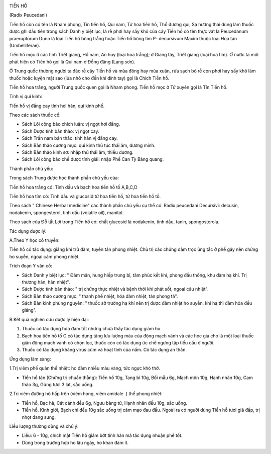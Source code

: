 |image0|

TIỀN HỔ

(Radix Peucedani)

Tiền hồ còn có tên là Nham phong, Tín tiền hồ, Qui nam, Tử hoa tiền hồ,
Thổ đương qui, Sạ hương thái dùng làm thuốc được ghi đầu tiên trong sách
Danh y biệt lục, là rễ phơi hay sấy khô của cây Tiền hồ có tên thực vật
là Peucedanum praeruptorum Dunn là loại Tiền hồ bông trắng hoặc Tiền hồ
bông tím P- decursivum Maxim thuộc loại Hoa tán (Umbelliferae).

Tiền hồ mọc ở các tỉnh Triết giang, Hồ nam, An huy (loại hoa trắng); ở
Giang tây, Triết giang (loại hoa tím). Ở nước ta mới phát hiện có Tiền
hồ gọi là Qui nam ở Đồng đăng (Lạng sơn).

Ở Trung quốc thường người ta đào rễ cây Tiền hồ và mùa đông hay mùa
xuân, rửa sạch bỏ rễ con phơi hay sấy khô làm thuốc hoặc luyện mật sao
(lửa nhỏ cho đến khi dính tay) gọi là Chích Tiền hồ.

Tiền hồ hoa trắng, người Trung quốc quen gọi là Nham phong. Tiền hồ mọc
ở Tứ xuyên gọi là Tín Tiền hồ.

Tính vị qui kinh:

Tiền hồ vị đắng cay tính hơi hàn, qui kinh phế.

Theo các sách thuốc cổ:

-  Sách Lôi công bào chích luận: vị ngọt hơi đắng.
-  Sách Dược tính bản thảo: vị ngọt cay.
-  Sách Trấn nam bản thảo: tính hàn vị đắng cay.
-  Sách Bản thảo cương mục: qui kinh thủ túc thái âm, dương minh.
-  Sách Bản thảo kinh sơ: nhập thủ thái âm, thiếu dương.
-  Sách Lôi công bào chế dược tính giải: nhập Phế Can Tỳ Bàng quang.

Thành phần chủ yếu:

Trong sách Trung dược học thành phần chủ yếu của:

Tiền hồ hoa trắng có: Tinh dầu và bạch hoa tiền hồ tố A,B,C,D

Tiền hồ hoa tím có: Tinh dầu và glucosid tử hoa tiền hồ, tử hoa tiền hồ
tố.

Theo sách " Chinese Herbal medicine" các thành phần chủ yếu cụ thể có:
Radix peucedani Decursivi: decusin, nodakenin, spongesterol, tinh dầu
(volatile oil), manitol.

Theo sách của Đỗ tất Lợi trong Tiền hồ có: chất glucosid là nodakenin,
tinh dầu, tanin, spongosterola.

Tác dụng dược lý:

A.Theo Y học cổ truyền:

Tiền hồ có tác dụng: giáng khí trừ đàm, tuyên tán phong nhiệt. Chủ trị
các chứng đàm trọc ủng tắc ở phế gây nên chứng ho suyễn, ngoại cảm phong
nhiệt.

Trích đoạn Y văn cổ:

-  Sách Danh y biệt lục: " Đàm mãn, hung hiếp trung bĩ, tâm phúc kết
   khí, phong đầu thống, khu đàm hạ khí. Trị thương hàn, hàn nhiệt".
-  Sách Dược tính bản thảo: " trị chứng thực nhiệt và bệnh thời khí phát
   sốt, ngoại câu nhiệt".
-  Sách Bản thảo cương mục: " thanh phế nhiệt, hóa đàm nhiệt, tán phong
   tà".
-  Sách Bản kinh phùng nguyên: " thuốc sở trường hạ khí nên trị được đàm
   nhiệt ho suyễn, khí hạ thì đàm hỏa đều giáng".

B.Kết quả nghiên cứu dược lý hiện đại:

#. Thuốc có tác dụng hóa đàm tốt nhưng chưa thấy tác dụng giảm ho.
#. Bạch hoa tiền hồ tố C có tác dụng tăng lưu lượng máu của động mạch
   vành và các học giả cho là một loại thuốc giãn động mạch vành có chọn
   lọc, thuốc còn có tác dụng ức chế ngưng tập tiểu cầu ở người.
#. Thuốc có tác dụng kháng virus cúm và hoạt tính của nấm. Có tác dụng
   an thần.

Ứng dụng lâm sàng:

1.Trị viêm phế quản thể nhiệt: ho đàm nhiều màu vàng, tức ngực khó thở.

-  Tiền hồ tán (Chứng trị chuẩn thằng): Tiền hồ 10g, Tang bì 10g, Bối
   mẫu 6g, Mạch môn 10g, Hạnh nhân 10g, Cam thảo 3g, Gừng tươi 3 lát,
   sắc uống.

2.Trị viêm đường hô hấp trên (viêm họng, viêm amidale .) thể phong
nhiệt:

-  Tiền hồ, Bạc hà, Cát cánh đều 6g, Ngưu bàng tử, Hạnh nhân đều 10g,
   sắc uống.
-  Tiền hồ, Kinh giới, Bạch chỉ đều 10g sắc uống trị cảm mạo đau đầu.
   Ngoài ra có người dùng Tiền hồ tươi giã đắp, trị nhọt đang sưng.

Liều lượng thường dùng và chú ý:

-  Liều: 6 - 10g, chích mật Tiền hồ giảm bớt tính hàn mà tác dụng nhuận
   phế tốt.
-  Dùng trong trường hợp ho lâu ngày, ho khan đàm ít.

 

.. |image0| image:: TIENHO.JPG
   :width: 50px
   :height: 50px
   :target: TIENHO_.HTM
